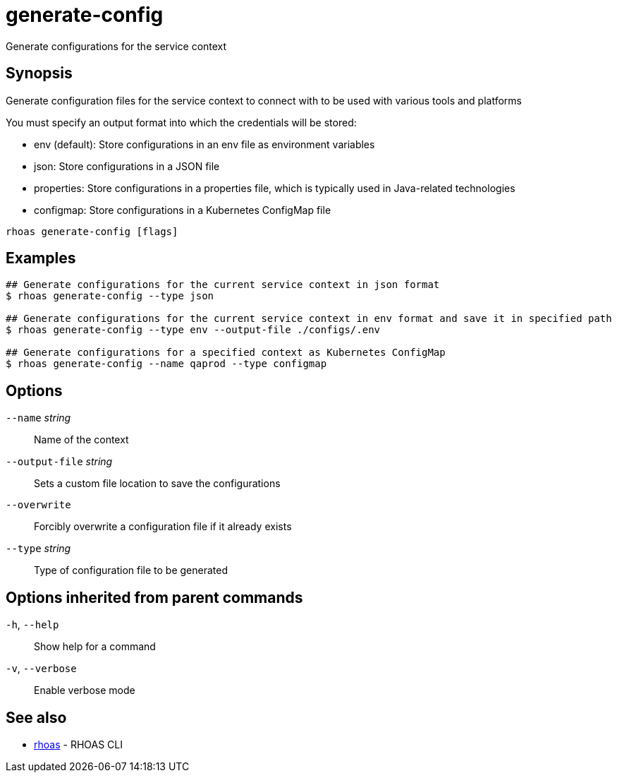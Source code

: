 ifdef::env-github,env-browser[:context: cmd]
[id='ref-generate-config_{context}']
= generate-config

[role="_abstract"]
Generate configurations for the service context

[discrete]
== Synopsis

Generate configuration files for the service context to connect with to be used with various tools and platforms

You must specify an output format into which the credentials will be stored:

- env (default): Store configurations in an env file as environment variables
- json: Store configurations in a JSON file
- properties: Store configurations in a properties file, which is typically used in Java-related technologies
- configmap: Store configurations in a Kubernetes ConfigMap file


....
rhoas generate-config [flags]
....

[discrete]
== Examples

....
## Generate configurations for the current service context in json format
$ rhoas generate-config --type json

## Generate configurations for the current service context in env format and save it in specified path
$ rhoas generate-config --type env --output-file ./configs/.env

## Generate configurations for a specified context as Kubernetes ConfigMap
$ rhoas generate-config --name qaprod --type configmap

....

[discrete]
== Options

      `--name` _string_::          Name of the context
      `--output-file` _string_::   Sets a custom file location to save the configurations
      `--overwrite`::              Forcibly overwrite a configuration file if it already exists
      `--type` _string_::          Type of configuration file to be generated

[discrete]
== Options inherited from parent commands

  `-h`, `--help`::      Show help for a command
  `-v`, `--verbose`::   Enable verbose mode

[discrete]
== See also


 
* link:{path}#ref-rhoas_{context}[rhoas]	 - RHOAS CLI

